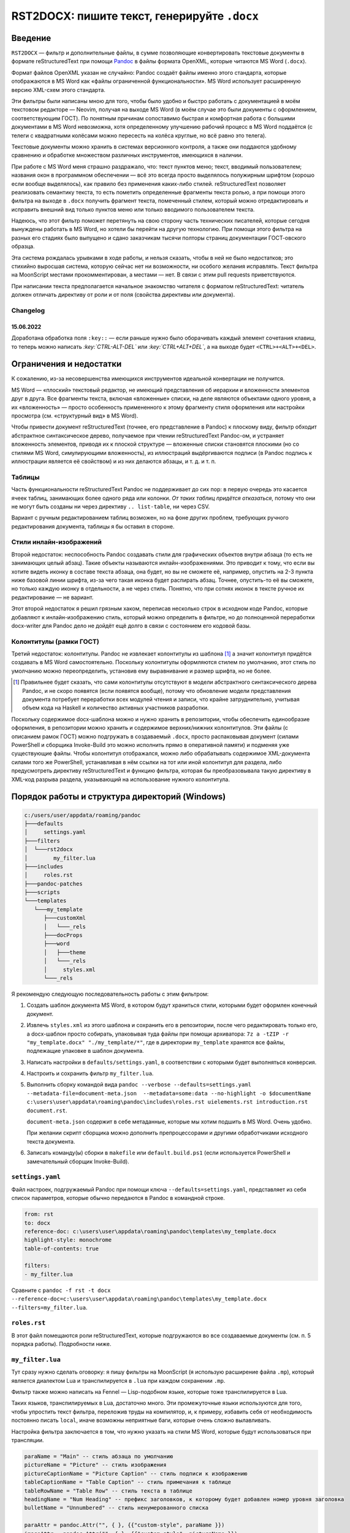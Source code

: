 #############################################
RST2DOCX: пишите текст, генерируйте ``.docx``
#############################################

Введение
########

``RST2DOCX`` — фильтр и дополнительные файлы, в сумме позволяющие
конвертировать текстовые документы в формате reStructuredText при помощи
`Pandoc <pandoc.org>`_ в файлы формата OpenXML, которые читаются MS Word
(``.docx``).

Формат файлов OpenXML указан не случайно: Pandoc создаёт файлы именно этого
стандарта, которые отображаются в MS Word как «файлы ограниченной
функциональности». MS Word использует расширенную версию XML-схем этого
стандарта.

Эти фильтры были написаны мною для того, чтобы было удобно и быстро работать
с документацией в моём текстовом редакторе — Neovim, получая на выходе MS
Word (в моём случае это были документы с оформлением, соответствующим ГОСТ).
По понятным причинам сопоставимо быстрая и комфортная работа с большими
документами в MS Word невозможна, хотя определенному улучшению рабочий
процесс в MS Word поддаётся (с телеги с квадратными колёсами можно пересесть
на колёса круглые, но всё равно это телега).

Текстовые документы можно хранить в системах версионного контроля, а также они
поддаются удобному сравнению и обработке множеством различных инструментов,
имеющихся в наличии.

При работе с MS Word меня страшно раздражало, что: текст пунктов меню; текст,
вводимый пользователем; названия окон в программном обеспечении — всё это
всегда просто выделялось полужирным шрифтом (хорошо если вообще выделялось),
как правило без применения каких-либо стилей. reStructuredText позволяет
реализовать семантику текста, то есть пометить определенные фрагменты текста
ролью, а при помощи этого фильтра на выходе в ``.docx`` получить фрагмент
текста, помеченный стилем, который можно отредактировать и исправить внешний
вид только пунктов меню или только вводимого пользователем текста.

Надеюсь, что этот фильтр поможет перетянуть на свою сторону часть технических
писателей, которые сегодня вынуждены работать в MS Word, но хотели бы перейти
на другую технологию. При помощи этого фильтра на разных его стадиях было
выпущено и сдано заказчикам тысячи полторы страниц документации ГОСТ-овского
образца.

Эта система рождалась урывками в ходе работы, и нельзя сказать, чтобы в ней не
было недостатков; это стихийно выросшая система, которую сейчас нет ни
возможности, ни особого желания исправлять. Текст фильтра на MoonScript
местами прокомментирован, а местами — нет. В связи с этим pull requests
приветствуются.

При написании текста предполагается начальное знакомство читателя с форматом
reStructuredText: читатель должен отличать директиву от роли и от поля
(свойства директивы или документа).

Changelog
*********

15.06.2022
==========

Доработана обработка поля ``:key::`` — если раньше нужно было оборачивать
каждый элемент сочетания клавиш, то теперь можно написать
*:key:\`CTRL-ALT-DEL\`* или *:key:\`CTRL+ALT+DEL\`*, а на выходе будет
``<CTRL>+<ALT>+<DEL>``.

Ограничения и недостатки
########################

К сожалению, из-за несовершенства имеющихся инструментов идеальной конвертации
не получится.

MS Word — «плоский» текстовый редактор, не имеющий представления об иерархии
и вложенности элементов друг в друга. Все фрагменты текста, включая
«вложенные» списки, на деле являются объектами одного уровня, а их
«вложенность» — просто особенность примененного к этому фрагменту стиля
оформления или настройки просмотра (см. «структурный вид» в MS Word).

Чтобы привести документ reStructuredText (точнее, его представление в Pandoc)
к плоскому виду, фильтр обходит абстрактное синтаксическое дерево, получаемое
при чтении reStructuredText Pandoc-ом, и устраняет вложенность элементов,
приводя их к плоской структуре — вложенные списки становятся плоскими (но со
стилями MS Word, симулирующими вложенность), из иллюстраций выдёргиваются
подписи (в Pandoc подпись к иллюстрации является её свойством) и из них
делаются абзацы, и т. д. и т. п.

Таблицы
*******

Часть функциональности reStructuredText Pandoc не поддерживает до сих пор:
в первую очередь это касается ячеек таблиц, занимающих более одного ряда или
колонки. *От таких таблиц придётся отказаться*, потому что они не могут быть
созданы ни через директиву ``.. list-table``, ни через CSV.

Вариант с ручным редактированием таблиц возможен, но на фоне других проблем,
требующих ручного редактирования документа, таблицы я бы оставил в стороне.

Стили инлайн-изображений
************************

Второй недостаток: неспособность Pandoc создавать стили для графических
объектов внутри абзаца (то есть не занимающих целый абзац). Такие объекты
называются инлайн-изображениями. Это приводит к тому, что если вы хотите
видеть иконку в составе текста абзаца, она будет, но вы не сможете её,
например, опустить на 2-3 пункта ниже базовой линии шрифта, из-за чего такая
иконка будет распирать абзац. Точнее, опустить-то её вы сможете, но только
каждую иконку в отдельности, а не через стиль. Понятно, что при сотнях иконок
в тексте ручное их редактирование — не вариант.

Этот второй недостаток я решил грязным хаком, переписав несколько строк
в исходном коде Pandoc, которые добавляют к инлайн-изображению стиль, который
можно определить в фильтре, но до полноценной переработки docx-writer для
Pandoc дело не дойдёт ещё долго в связи с состоянием его кодовой базы.

Колонтитулы (рамки ГОСТ)
************************

Третий недостаток: колонтитулы. Pandoc не извлекает колонтитулы из шаблона
[1]_ а значит колонтитул придётся создавать в MS Word самостоятельно.
Поскольку колонтитулы оформляются стилем по умолчанию, этот стиль по умолчанию
можно переопределить, установив ему выравнивание и размер шрифта, но не более.

.. [1] Правильнее будет сказать, что сами колонтитулы отсутствуют в модели
   абстрактного синтаксического дерева Pandoc, и не скоро появятся (если
   появятся вообще), потому что обновление модели представления документа
   потребует переработки всех модулей чтения и записи, что крайне
   затруднительно, учитывая объем кода на Haskell и количество активных
   участников разработки.

Поскольку содержимое docx-шаблона можно и нужно хранить в репозитории, чтобы
обеспечить единообразие оформления, в репозитории можно хранить и содержимое
верхних/нижних колонтитулов. Эти файлы (с описанием рамок ГОСТ) можно
подгружать в создаваемый ``.docx``, просто распаковывая документ (силами
PowerShell и сборщика Invoke-Build это можно исполнить прямо в оперативной
памяти) и подменяя уже существующие файлы. Чтобы колонтитул отображался, можно
либо обрабатывать содержимое XML-документа силами того же PowerShell,
устанавливая в нём ссылки на тот или иной колонтитул для раздела, либо
предусмотреть директиву reStructuredText и функцию фильтра, которая бы
преобразовывала такую директиву в XML-код разрыва раздела, указывающий на
использование нужного колонтитула.

Порядок работы и структура директорий (Windows)
###############################################

.. code::

   c:/users/user/appdata/roaming/pandoc
   ├───defaults
   │     settings.yaml
   ├───filters
   │  └───rst2docx
   │        my_filter.lua
   ├───includes
   │     roles.rst
   ├───pandoc-patches
   ├───scripts
   └───templates
      └───my_template
         ├───customXml
         │   └───_rels
         ├───docProps
         ├───word
         │   ├───theme
         │   └───_rels
         │     styles.xml
         └───_rels

Я рекомендую следующую последовательность работы с этим фильтром:

1. Создать шаблон документа MS Word, в котором будут храниться стили, которыми
   будет оформлен конечный документ.

2. Извлечь ``styles.xml`` из этого шаблона и сохранить его в репозитории,
   после чего редактировать только его, а docx-шаблон просто собирать,
   упаковывая туда файлы при помощи архиватора: ``7z a -tZIP -r
   "my_template.docx" "./my_template/*"``, где в директории ``my_template``
   хранятся все файлы, подлежащие упаковке в шаблон документа.

3. Написать настройки в ``defaults/settings.yaml``, в соответствии с которыми
   будет выполняться конверсия.

4. Настроить и сохранить фильтр ``my_filter.lua``.

5. Выполнить сборку командой вида ``pandoc --verbose --defaults=settings.yaml
   --metadata-file=document-meta.json  --metadata=some:data --no-highlight -o
   $documentName c:\users\user\appdata\roaming\pandoc\includes\roles.rst
   uielements.rst introduction.rst document.rst``.

   ``document-meta.json`` содержит в себе метаданные, которые мы хотим подшить
   в MS Word. Очень удобно.

   При желании скрипт сборщика можно дополнить препроцессорами и другими
   обработчиками исходного текста документа.

6. Записать команду(ы) сборки в ``makefile`` или ``default.build.ps1`` (если
   используется PowerShell и замечательный сборщик Invoke-Build).

``settings.yaml``
*****************

Файл настроек, подгружаемый Pandoc при помощи ключа
``--defaults=settings.yaml``, представляет из себя список параметров, которые
обычно передаются в Pandoc в командной строке.

.. code:: yaml

   from: rst
   to: docx
   reference-doc: c:\users\user\appdata\roaming\pandoc\templates\my_template.docx
   highlight-style: monochrome
   table-of-contents: true

   filters:
   - my_filter.lua

Сравните с ``pandoc -f rst -t docx --reference-doc=c:\users\user\appdata\roaming\pandoc\templates\my_template.docx --filters=my_filter.lua``.

``roles.rst``
*************

В этот файл помещаются роли reStructuredText, которые подгружаются во все
создаваемые документы (см. п. 5 порядка работы). Подробности ниже.

``my_filter.lua``
*****************

Тут сразу нужно сделать оговорку: я пишу фильтры на MoonScript (я использую
расширение файла ``.mp``), который является диалектом Lua и транспилируется
в ``.lua`` при каждом сохранении ``.mp``.

Фильтр также можно написать на Fennel — Lisp-подобном языке, которые тоже
транспилируется в Lua.

Таких языков, транспилируемых в Lua, достаточно много. Эти промежуточные языки
используются для того, чтобы упростить текст фильтра, переложив труды на
компилятор, и, к примеру, избавить себя от необходимость постоянно писать
``local``, иначе возможны неприятные баги, которые очень сложно вылавливать.

Настройка фильтра заключается в том, что нужно указать на стили MS Word,
которые будут использоваться при трансляции.

.. code:: lua

   paraName = "Main" -- стиль абзаца по умолчанию
   pictureName = "Picture" -- стиль изображения
   pictureCaptionName = "Picture Caption" -- стиль подписи к изображению
   tableCaptionName = "Table Caption" -- стиль примечания к таблице
   tableRowName = "Table Row" -- стиль текста в таблице
   headingName = "Num Heading" -- префикс заголовков, к которому будет добавлен номер уровня заголовка
   bulletName = "Unnumbered" -- стиль ненумерованного списка

   paraAttr = pandoc.Attr("", { }, {{"custom-style", paraName }})
   imageAttr = pandoc.Attr("", { }, {{"custom-style", pictureName }})
   imageCaptionAttr = pandoc.Attr("", { }, {{"custom-style", pictureCaptionName }})
   tableCaptionAttr = pandoc.Attr( "", { }, {{"custom-style", tableCaptionName }} )
   tableRowAttr = pandoc.Attr( "", { }, {{"custom-style", tableRowName }} )

   h1Attr = pandoc.Attr("", { }, {{"custom-style", headingName .. " 1" }})
   h2Attr = pandoc.Attr("", { }, {{"custom-style", headingName .. " 2" }})
   h3Attr = pandoc.Attr("", { }, {{"custom-style", headingName .. " 3" }})
   h4Attr = pandoc.Attr("", { }, {{"custom-style", headingName .. " 4" }})
   h5Attr = pandoc.Attr("", { }, {{"custom-style", headingName .. " 5" }})
   h6Attr = pandoc.Attr("", { }, {{"custom-style", headingName .. " 6" }})

Инлайн (внутристрочные) роли пока оформлены непосредственно в тексте фильтра
и не вынесены в настройки.

Для ролей ``button``, ``command`` и других при обработке возвращается *Span*
со стилем с именем «Кнопка», «Команда» и так далее; иными словами, если
в исходном документе будет фрагмент *:button:\`Открыть\`*, то в ``.docx``
будет текст «Открыть», помеченный стилем «Кнопка». Оформление стиля «Кнопка»
зависит от используемого шаблона.

В коде ниже следует обратить внимание, что текст роли возвращается либо «как
есть», либо обёрнутый в кавычки или знаки дюйма (иногда таковы требования
заказчика). Если написано ``return idfunc …``, значит текст возвращается как
есть. Если написано ``return wrapDblQuote`` или ``return wrapAngleBrackets``,
то возвращаемый текст будет обёрнут в стандартные русские кавычки-ёлочки или
угловые скобки. Соответствующие функции объявлены в фильтре.

.. code::

   putRole = (element) ->
   role = getRole element
   el = pandoc.utils.stringify element
   switch role
      when 'ref'
         makeRef element
      when 'prop'
         makeProperty element
      when 'link'
         makeLink element -- поле ссылки на закладку
      when 'linknum'
         makeLinkNum element -- поле ссылки на закладку с вставкой номера абзаца, на который ссылаешься
      when 'linkpage'
         makeLinkPage element -- поле ссылки на закладку в вставкой номера страницы, на которой такая закладка расположена
      when 'linknumpage'
         makeLinkNumPage element -- поле ссылки на закладку в вставкой номера абзаца и номера страницы, на которой такая закладка расположена
      when 'input'
         makeInputField element
      when 'area'
         roleAttr = pandoc.Attr("",{  },{{ "custom-style", "Область" }})
         return wrapDblQuote pandoc.Span(el, roleAttr)
      when 'button'
         roleAttr = pandoc.Attr("",{  },{{ "custom-style", "Кнопка" }})
         return wrapDblQuote pandoc.Span(el, roleAttr)
      when 'command'
         roleAttr = pandoc.Attr("",{  },{{ "custom-style", "Команда" }})
         return idfunc pandoc.Span(el, roleAttr)
      when 'field'
         roleAttr = pandoc.Attr("",{  },{{ "custom-style", "Поле" }})
         return wrapDblQuote pandoc.Span(el, roleAttr)
      when 'file'
         roleAttr = pandoc.Attr("",{  },{{ "custom-style", "Файл" }})
         return idfunc pandoc.Span(el, roleAttr)
      when 'flag'
         roleAttr = pandoc.Attr("",{  },{{ "custom-style", "Флаг" }})
         return wrapDblQuote pandoc.Span(el, roleAttr)
      when 'folder'
         roleAttr = pandoc.Attr("",{  },{{ "custom-style", "Папка" }})
         return idfunc pandoc.Span(el, roleAttr)
      when 'icon'
         roleAttr = pandoc.Attr("",{  },{{ "custom-style", "Иконка" }})
         return idfunc pandoc.Span(el, roleAttr)
      when 'key'
         roleAttr = pandoc.Attr("",{  },{{ "custom-style", "Клавиша" }})
         return wrapAngleBrackets pandoc.Span(el, roleAttr)
      when 'menu'
         roleAttr = pandoc.Attr("",{  },{{ "custom-style", "Меню" }})
         return wrapDblQuote pandoc.Span(el, roleAttr)
      when 'page'
         roleAttr = pandoc.Attr("",{  },{{ "custom-style", "Страница" }})
         return idfunc pandoc.Span(el, roleAttr)
      when 'parameter'
         roleAttr = pandoc.Attr("",{  },{{ "custom-style", "Параметр" }})
         return idfunc pandoc.Span(el, roleAttr)
      when 'path'
         roleAttr = pandoc.Attr("",{  },{{ "custom-style", "Путь" }})
         return idfunc pandoc.Span(el, roleAttr)
      when 'screen'
         roleAttr = pandoc.Attr("",{  },{{ "custom-style", "Экран" }})
         return wrapDblQuote pandoc.Span(el, roleAttr)
      when 'section'
         roleAttr = pandoc.Attr("",{  },{{ "custom-style", "Раздел" }})
         return idfunc pandoc.Span(el, roleAttr)
      when 'switch'
         roleAttr = pandoc.Attr("",{  },{{ "custom-style", "Переключатель" }})
         return wrapDblQuote pandoc.Span(el, roleAttr)
      when 'tab'
         roleAttr = pandoc.Attr("",{  },{{ "custom-style", "Вкладка" }})
         return wrapDblQuote pandoc.Span(el, roleAttr)
      when 'url'
         roleAttr = pandoc.Attr("",{  },{{ "custom-style", "URL" }})
         link = pandoc.utils.stringify el
         return pandoc.Span(link, roleAttr)
      when 'user'
         roleAttr = pandoc.Attr("",{  },{{ "custom-style", "Пользователь" }})
         return idfunc pandoc.Span(el, roleAttr)
      when 'userole'
         roleAttr = pandoc.Attr("",{  },{{ "custom-style", "Роль" }})
         return idfunc pandoc.Span(el, roleAttr)
      when 'value'
         roleAttr = pandoc.Attr("",{  },{{ "custom-style", "Значение" }})
         return idfunc pandoc.Span(el, roleAttr)
      when 'window'
         roleAttr = pandoc.Attr("",{  },{{ "custom-style", "Окно" }})
         return wrapDblQuote pandoc.Span(el, roleAttr)
      when 'i'
         roleAttr = pandoc.Attr("",{ },{{ "custom-style", "Курсив" }})
         return idfunc pandoc.Span(el, roleAttr)
      when 'b'
         roleAttr = pandoc.Attr("",{ },{{ "custom-style", "Полужирный" }})
         return idfunc pandoc.Span(el, roleAttr)
      when 'yellow'
         roleAttr = pandoc.Attr("",{ },{{ "custom-style", "Yellow" }})
         return idfunc pandoc.Span(el, roleAttr)
      when 'fuchsia'
         roleAttr = pandoc.Attr("",{ },{{ "custom-style", "Fuchsia" }})
         return idfunc pandoc.Span(el, roleAttr)
      when 'green'
         roleAttr = pandoc.Attr("",{ },{{ "custom-style", "Green" }})
         return idfunc pandoc.Span(el, roleAttr)
      when 'red'
         roleAttr = pandoc.Attr("",{ },{{ "custom-style", "Red" }})
         return idfunc pandoc.Span(el, roleAttr)
      else
         return pandoc.Span(element)

Правила написания документа reStructuredText
############################################

Помимо обычного текста, в итоговом документе могут появиться таблицы
и изображения, на которые ставятся ссылки. Выглядит это так.

.. code::

   .. figure:: images\login.png
      :name: Форма входа в систему

      Внешний вид формы ввода имени учётной записи (логина) и пароля

   .. list-table:: Кнопки работы с записями таблицы
      :header-rows: 1

      * - Наименование кнопки
        - Описание кнопки

      * - :button:`Создать`
        - Создать новую запись
      * - :button:`Удалить`
        - Удалить выбранную запись
      * - :button:`Редактировать`
        - Открыть вкладку редактирования выбранной записи

В результате обработки такого текста фильтром получится изображение, под
которым будет подпись «Рисунок 1 — Внешний вид формы ввода имени учётной
записи (логина) и пароля», и таблица с заголовком «Кнопки работы с записями
таблицы».

Ссылочные механизмы
*******************

В фильтре реализован ссылочный механизм, который позволяет ставить ссылки на
заголовки документа, изображения и таблицы. Работает он следующим образом:
в reStructuredText вставляется текст с ролями:

- *:link:\`Форма входа в систему\`* — поле ссылки на закладку (на изображение
  с ``:name: Форма входа в систему`` или на таблицу ``.. list-table:: Форма
  входа в систему``; на выходе получится ссылочное текстовое поле ``REF``
  с текстом «Форма входа в систему»). Это полезно, когда хочется написать
  в тексте документа что-нибудь типа «(см. раздел «Форма входа в систему»)».
- *:linknum:\`Форма входа в систему\`* — поле ссылки на закладку с вставкой
  номера абзаца, на который ссылаешься. Для таблиц и изображений это номер
  (автонумератор) таблицы или изображения («1» и «1»).
- *:linkpage:\`Форма входа в систему\`* — поле ссылки на закладку в вставкой
  номера страницы, на которой такая закладка расположена («см. стр. 1»).
- *:linknumpage:\`Форма входа в систему;таблица;таблицу\`* — поле ссылки на
  закладку в вставкой номеров объекта и страницы, на которой такая закладка
  расположена («см. таблицу 1 на стр. 2»).

Правила ГОСТ и русского языка требуют, чтобы на рисунок или таблицу, следующих
непосредственно за отсылкой к ним, ставилась ссылка вида «таблица 1» или
«рисунок 2». В остальных случаях, когда целевой объект находится выше ссылки
или на другой странице, ставится ссылка вида «см. таблицу 1» или «см. рисунок 1».

Для поддержки этой функциональности поля ``:link*:`` имеют параметры:
*:linkpage:\`Окончание и отмена нанесения контура;таблица;таблицу\`* или
*:linknumpage:\`Рисование линии объекта;рисунок\`*.

Если параметров нет, то будет вставлен просто номер страницы или объекта.

Если в ссылочные роли передан один параметр, он будет использован для обоих
случаев (непосредственного следования целевого объекта за отсылкой к нему
и для остальных случаев): текст *:link:\`Окончание и отмена нанесения
контура;таблица\`* приведёт к тому, что на объект на другой странице ссылка
будет выглядеть как «см. таблица 2», что очевидно неправильно.

Если присутствуют оба параметра, то первый параметр будет использован для
случаев непосредственного следования (непосредственного следования целевого
объекта за отсылкой к нему) — «таблица 1», а второй — для остальных («см.
таблицу 2»).

Фильтр при обработке изображений ``figure`` и таблиц вставляет к ним подписи
с автонумераторами. Автонумераторы MS Word (``SEQ``) оборачиваются
в закладки, каждая закладка имеет уникальный идентификатор, который зависит от:

- поля ``:name:`` для иллюстрации (``figure``);
- подписи таблицы.

Отсюда следует, что *заголовки документа, внутренние наименования изображений
(:name:) и тексты подписей к таблицам никогда не должны совпадать между
собой*, иначе их идентификатор будет одинаков, и ссылка будет ссылаться только
на последний в документе объект-закладку с такой подписью. Для изображений
``figure`` проще, потому что ``:name:`` нигде не показывается, а значит в этот
идентификатор можно писать любой текст.

Указанное выше условие накладывает некоторые ограничения на автора, поскольку
в документах ГОСТ часто можно встретить подзаголовки с одинаковым текстом,
но в разных разделах; на такие заголовки поставить автоматическую ссылку пока
невозможно. Возможно организовать внутреннюю индексацию ссылочных элементов,
но это потребует того, чтобы в *:linknum:* rST-документа писался не только
текст заголовка, а и что-то ещё, чтобы обработчик мог понять, что ссылка
должна быть поставлена, скажем, на второй заголовок с таким текстом, а не на
последний.

Идентификаторы (имена) закладок, вставляемые фильтром, начинаются с буквы Z.
Я считаю порочной практику «скрытых» закладок MS Word, начинающихся со знака
подчёркивания (``_``).

Врезки
******

Под врезками здесь я понимаю особым образом оформленные надписи вида:
«ВНИМАНИЕ!», «Примечание:» и т. д.

В reStructuredText такие врезки я создаю при помощи директив ``..
attention::`` (стиль «Внимание»), ``.. note::`` (стиль «Примечание») и ``.. tip::`` («Совет»).

Зачем нужен ``roles.rst``
#########################

`Кастомные роли <https://docutils.sourceforge.io/docs/ref/rst/directives.html#custom-interpreted-text-roles>`_ —
инлайн-разметка текста вида *:myrole:\`Содержимое\`* — на сегодняшний момент
обрабатываются Pandoc по-разному в зависимости от того, объявлены они заранее
или нет.

.. code::

   ``how it is``

в абстрактном синтаксическом дереве Pandoc будет выглядеть как

.. code:: json

   {"t":"Code","c":[["",[],[]],"how it is"]}

Текст с ролью *:input:`Text`*, если роль ``input`` объявлена (``.. role:: input``), вставляется как

.. code:: json

   {"t":"Span","c":[["",["input"],[]],[{"t":"Str","c":"Text"}]]}

и если не объявлена, то как

.. code:: json

   {"t":"Code","c":[["",["interpreted-text"],[["role","input"]]],"Text"]}

Поэтому в ``roles.rst`` указываются роли, которые используются в документе,
чтобы получать на выходе *Span*, а не *Code*.

При этом фильтр умеет правильно обрабатывать как объявленную, так и не
объявленную заранее роль, вставляя то, что нам нужно — текст, помеченный
соответствующим стилем.
